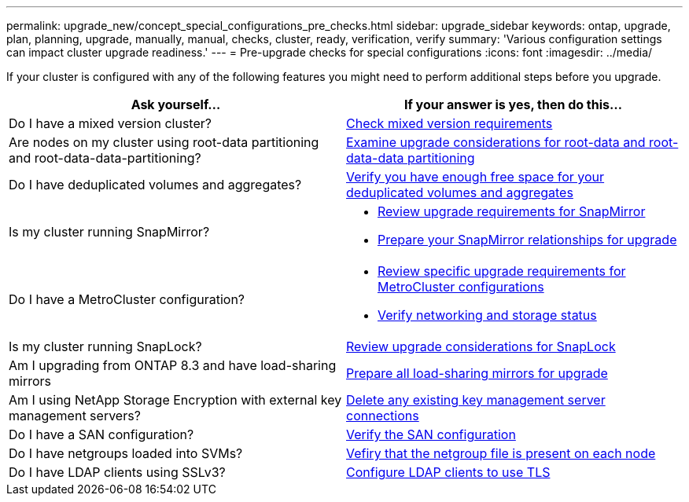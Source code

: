 ---
permalink: upgrade_new/concept_special_configurations_pre_checks.html
sidebar: upgrade_sidebar
keywords: ontap, upgrade, plan, planning, upgrade, manually, manual, checks, cluster, ready, verification, verify
summary: 'Various configuration settings can impact cluster upgrade readiness.'
---
= Pre-upgrade checks for special configurations
:icons: font
:imagesdir: ../media/

[.lead]
If your cluster is configured with any of the following features you might need to perform additional steps before you upgrade.


[cols=2*,options="header"]
|===
| Ask yourself...
| If your answer is *yes*, then do this...

| Do I have a mixed version cluster?
| xref:concept_mixed_version_requirements.html[Check mixed version requirements]
| Are nodes on my cluster using root-data partitioning and root-data-data-partitioning?
| xref:concept_upgrade_considerations_for_root_data_partitioning.html[Examine upgrade considerations for root-data and root-data-data partitioning]
| Do I have deduplicated volumes and aggregates?
| xref:task_verifying_that_deduplicated_volumes_and_aggregates_contain_sufficient_free_space.html[Verify you have enough free space for your deduplicated volumes and aggregates]
| Is my cluster running SnapMirror?
a| * xref:concept_upgrade_requirements_for_snapmirror.html[Review upgrade requirements for SnapMirror]
* xref:task_preparing_snapmirror_relationships_for_a_nondisruptive_upgrade_or_downgrade.html[Prepare your SnapMirror relationships for upgrade]
| Do I have a MetroCluster configuration?
a| * xref:concept_upgrade_requirements_for_metrocluster_configurations.html[Review specific upgrade requirements for MetroCluster configurations]
* xref:task_verifying_the_networking_and_storage_status_for_metrocluster_cluster_is_ready.html[Verify networking and storage status]
| Is my cluster running SnapLock?
| xref:concept_upgrade_considerations_for_snaplock.html[Review upgrade considerations for SnapLock]
| Am I upgrading from ONTAP 8.3 and have load-sharing mirrors
| xref:task_preparing_all_load_sharing_mirrors_for_a_major_upgrade.html[Prepare all load-sharing mirrors for upgrade]
| Am I using NetApp Storage Encryption with external key management servers?
| xref:task_preparing_to_upgrade_nodes_using_netapp_storage_encryption_with_external_key_management_servers.html[Delete any existing key management server connections]
| Do I have a SAN configuration?
| xref:task_verifying_the_san_configuration.html[Verify the SAN configuration]
| Do I have netgroups loaded into SVMs?
| xref:task_verifying_that_the_netgroup_file_is_present_on_all_nodes.html[Vefiry that the netgroup file is present on each node]
| Do I have LDAP clients using SSLv3?
| xref:task_configuring_ldap_clients_to_use_tls_for_highest_security.html[Configure LDAP clients to use TLS]
|===
